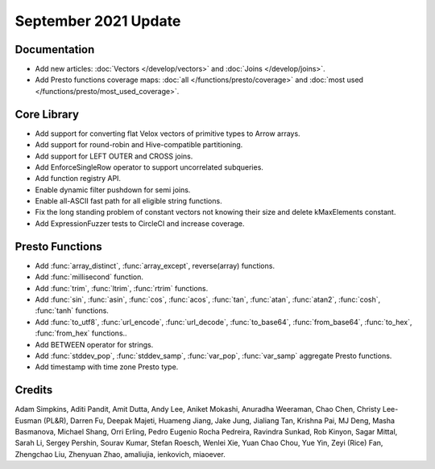 *********************
September 2021 Update
*********************

Documentation
-------------

* Add new articles: :doc:`Vectors </develop/vectors>` and
  :doc:`Joins </develop/joins>`.
* Add Presto functions coverage maps: :doc:`all </functions/presto/coverage>`
  and :doc:`most used </functions/presto/most_used_coverage>`.

Core Library
------------

* Add support for converting flat Velox vectors of primitive types to Arrow arrays.
* Add support for round-robin and Hive-compatible partitioning.
* Add support for LEFT OUTER and CROSS joins.
* Add EnforceSingleRow operator to support uncorrelated subqueries.
* Add function registry API.
* Enable dynamic filter pushdown for semi joins.
* Enable all-ASCII fast path for all eligible string functions.
* Fix the long standing problem of constant vectors not knowing their size and delete kMaxElements constant.
* Add ExpressionFuzzer tests to CircleCI and increase coverage.

Presto Functions
----------------

* Add :func:`array_distinct`, :func:`array_except`, reverse(array) functions.
* Add :func:`millisecond` function.
* Add :func:`trim`, :func:`ltrim`, :func:`rtrim` functions.
* Add :func:`sin`, :func:`asin`, :func:`cos`, :func:`acos`, :func:`tan`,
  :func:`atan`, :func:`atan2`, :func:`cosh`, :func:`tanh` functions.
* Add :func:`to_utf8`, :func:`url_encode`, :func:`url_decode`,
  :func:`to_base64`, :func:`from_base64`, :func:`to_hex`, :func:`from_hex` functions..
* Add BETWEEN operator for strings.
* Add :func:`stddev_pop`, :func:`stddev_samp`, :func:`var_pop`, :func:`var_samp`
  aggregate Presto functions.
* Add timestamp with time zone Presto type.

Credits
-------

Adam Simpkins, Aditi Pandit, Amit Dutta, Andy Lee, Aniket Mokashi, Anuradha
Weeraman, Chao Chen, Christy Lee-Eusman (PL&R), Darren Fu, Deepak Majeti, Huameng Jiang, Jake
Jung, Jialiang Tan, Krishna Pai, MJ Deng, Masha Basmanova, Michael Shang, Orri
Erling, Pedro Eugenio Rocha Pedreira, Ravindra Sunkad, Rob Kinyon, Sagar
Mittal, Sarah Li, Sergey Pershin, Sourav Kumar, Stefan Roesch, Wenlei Xie, Yuan
Chao Chou, Yue Yin, Zeyi (Rice) Fan, Zhengchao Liu, Zhenyuan Zhao, amaliujia,
ienkovich, miaoever.
